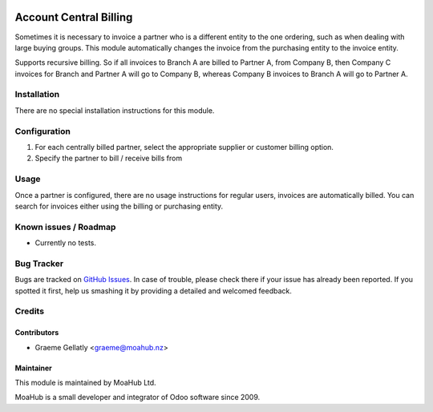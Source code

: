 .. image:: https://img.shields.io/badge/licence-AGPL--3-blue.svg
   :target: http://www.gnu.org/licenses/agpl-3.0-standalone.html
   :alt: License: AGPL-3

=======================
Account Central Billing
=======================

Sometimes it is necessary to invoice a partner who is a different entity to the one ordering, such as when dealing
with large buying groups.  This module automatically changes the invoice from the purchasing entity to the invoice
entity.

Supports recursive billing.  So if all invoices to Branch A are billed to Partner A, from Company B, then
Company C invoices for Branch and Partner A will go to Company B, whereas Company B invoices to Branch A will go
to Partner A.

Installation
============

There are no special installation instructions for this module.

Configuration
=============

#. For each centrally billed partner, select the appropriate supplier or customer billing option.
#. Specify the partner to bill / receive bills from

Usage
=====

Once a partner is configured, there are no usage instructions for regular users, invoices are automatically billed.
You can search for invoices either using the billing or purchasing entity.

Known issues / Roadmap
======================

* Currently no tests.

Bug Tracker
===========

Bugs are tracked on `GitHub Issues
<https://github.com/odoonz/odoonz-addons/issues>`_. In case of trouble, please
check there if your issue has already been reported. If you spotted it first,
help us smashing it by providing a detailed and welcomed feedback.

Credits
=======

Contributors
------------

* Graeme Gellatly <graeme@moahub.nz>

Maintainer
----------

This module is maintained by MoaHub Ltd.

MoaHub is a small developer and integrator of Odoo software since 2009.
